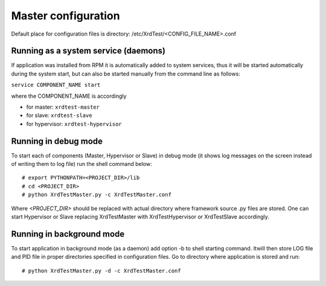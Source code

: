 ********************
Master configuration
********************

Default place for configuration files is directory: /etc/XrdTest/<CONFIG_FILE_NAME>.conf

Running as a system service (daemons)
-------------------------------------

If application was installed from RPM it is automatically added to system 
services, thus it will be started automatically during the system start, but 
can also be started manually from the command line as follows:

``service COMPONENT_NAME start``

where the COMPONENT_NAME is accordingly

* for master: ``xrdtest-master``
* for slave: ``xrdtest-slave``
* for hypervisor: ``xrdtest-hypervisor``

Running in debug mode
---------------------

To start each of components (Master, Hypervisor or Slave) in debug mode (it 
shows log messages on the screen instead of writing them to log file) run the 
shell command below::

    # export PYTHONPATH=<PROJECT_DIR>/lib
    # cd <PROJECT_DIR>
    # python XrdTestMaster.py -c XrdTestMaster.conf
    
Where *<PROJECT_DIR>* should be replaced with actual directory where framework 
source .py files are stored. One can start Hypervisor or Slave replacing 
XrdTestMaster with XrdTestHypervisor or XrdTestSlave accordingly.

Running in background mode
--------------------------

To start application in background mode (as a daemon) add option -b to shell 
starting command. Itwill then store LOG file and PID file in proper directories 
specified in configuration files. Go to directory where application is stored 
and run::
    
    # python XrdTestMaster.py -d -c XrdTestMaster.conf

